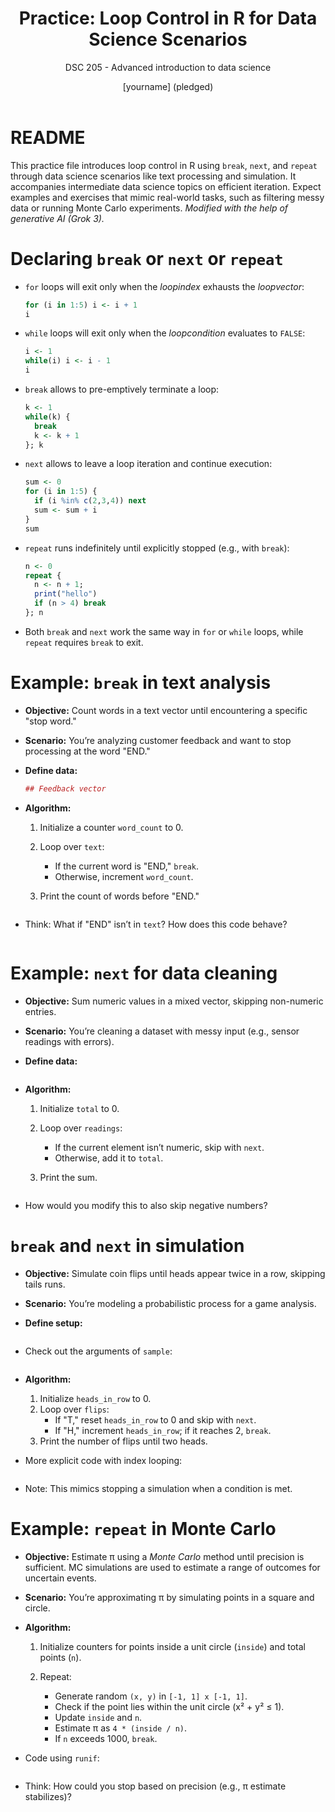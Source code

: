 #+TITLE: Practice: Loop Control in R for Data Science Scenarios
#+AUTHOR: [yourname] (pledged)
#+SUBTITLE: DSC 205 - Advanced introduction to data science
#+STARTUP: overview hideblocks indent inlineimages entitiespretty
#+OPTIONS: toc:nil num:nil ^:nil
#+PROPERTY: header-args:R :session *R* :results output :exports both :noweb yes
* README

This practice file introduces loop control in R using ~break~, ~next~, and
~repeat~ through data science scenarios like text processing and
simulation. It accompanies intermediate data science topics on
efficient iteration. Expect examples and exercises that mimic
real-world tasks, such as filtering messy data or running Monte Carlo
experiments. /Modified with the help of generative AI (Grok 3)./

* Declaring ~break~ or ~next~ or ~repeat~

- ~for~ loops will exit only when the /loopindex/ exhausts the /loopvector/:
  #+begin_src R
    for (i in 1:5) i <- i + 1
    i
  #+end_src

- ~while~ loops will exit only when the /loopcondition/ evaluates to ~FALSE~:
  #+begin_src R
    i <- 1
    while(i) i <- i - 1
    i
  #+end_src

- ~break~ allows to pre-emptively terminate a loop:
  #+begin_src R
    k <- 1
    while(k) {
      break
      k <- k + 1
    }; k
  #+end_src

- ~next~ allows to leave a loop iteration and continue execution:
  #+begin_src R
    sum <- 0
    for (i in 1:5) {
      if (i %in% c(2,3,4)) next
      sum <- sum + i
    }
    sum
  #+end_src

- ~repeat~ runs indefinitely until explicitly stopped (e.g., with ~break~):
  #+begin_src R :session *R* :results output :exports both
    n <- 0
    repeat {
      n <- n + 1;
      print("hello")
      if (n > 4) break
    }; n
  #+end_src

- Both ~break~ and ~next~ work the same way in ~for~ or ~while~ loops, while
  ~repeat~ requires ~break~ to exit.

* Example: ~break~ in text analysis

- *Objective:* Count words in a text vector until encountering a
  specific "stop word."

- *Scenario:* You’re analyzing customer feedback and want to stop
  processing at the word "END."

- *Define data:*
  #+name: feedback
  #+begin_src R :results silent
    ## Feedback vector

  #+end_src

- *Algorithm:*
  1) Initialize a counter ~word_count~ to 0.
  2) Loop over ~text~:
     - If the current word is "END," ~break~.
     - Otherwise, increment ~word_count~.
  3) Print the count of words before "END."
  #+name: stop_count
  #+begin_src R

  #+end_src

- Think: What if "END" isn’t in ~text~? How does this code behave?
  #+begin_src R

  #+end_src

* Example: ~next~ for data cleaning

- *Objective:* Sum numeric values in a mixed vector, skipping
  non-numeric entries.

- *Scenario:* You’re cleaning a dataset with messy input (e.g., sensor
  readings with errors).

- *Define data:*
  #+name: sensor_data
  #+begin_src R :results silent

  #+end_src

- *Algorithm:*
  1) Initialize ~total~ to 0.
  2) Loop over ~readings~:
     - If the current element isn’t numeric, skip with ~next~.
     - Otherwise, add it to ~total~.
  3) Print the sum.
  #+begin_src R

  #+end_src

- How would you modify this to also skip negative numbers?

* ~break~ and ~next~ in simulation

- *Objective:* Simulate coin flips until heads appear twice in a row,
  skipping tails runs.

- *Scenario:* You’re modeling a probabilistic process for a game analysis.

- *Define setup:*
  #+name: coin_setup
  #+begin_src R 

  #+end_src

- Check out the arguments of ~sample~:
  #+begin_src R 

  #+end_src

- *Algorithm:*
  1) Initialize ~heads_in_row~ to 0.
  2) Loop over ~flips~:
     - If "T," reset ~heads_in_row~ to 0 and skip with ~next~.
     - If "H," increment ~heads_in_row~; if it reaches 2, ~break~.
  3) Print the number of flips until two heads.

- More explicit code with index looping:
  #+begin_src R

  #+end_src

- Note: This mimics stopping a simulation when a condition is met.

* Example: ~repeat~ in Monte Carlo

- *Objective:* Estimate π using a /Monte Carlo/ method until precision is
  sufficient. MC simulations are used to estimate a range of outcomes
  for uncertain events.

- *Scenario:* You’re approximating π by simulating points in a square
  and circle.

- *Algorithm:*

  1) Initialize counters for points inside a unit circle (~inside~) and
     total points (~n~).

  2) Repeat:
     - Generate random =(x, y)= in =[-1, 1] x [-1, 1]=.
     - Check if the point lies within the unit circle (x² + y² ≤ 1).
     - Update ~inside~ and ~n~.
     - Estimate π as =4 * (inside / n)=.
     - If ~n~ exceeds 1000, ~break~.

- Code using ~runif~:
  #+begin_src R

  #+end_src

- Think: How could you stop based on precision (e.g., π estimate
  stabilizes)?
